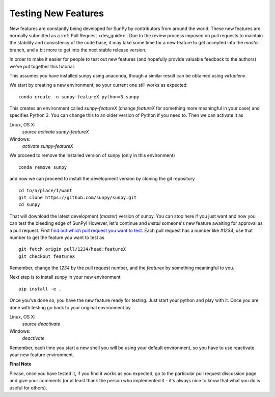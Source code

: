 ====================
Testing New Features
====================

New features are constantly being developed for SunPy by contributors from
around the world. These new features are normally submitted as a
:ref:`Pull Request <dev_guide>`. Due to the review process imposed
on pull requests to maintain the stability and consistency of the code base,
it may take some time for a new feature to get accepted into the `master`
branch, and a bit more to get into the next stable release version.

In order to make it easier for people to test out new features (and hopefully provide valuable
feedback to the authors) we've put together this tutorial.

This assumes you have installed sunpy using anaconda, though a similar result
can be obtained using `virtualenv`.

We start by creating a new environment, so your current one still works as
expected::

 conda create -n sunpy-featureX python=3 sunpy

This creates an environment called `sunpy-featureX` (change `featureX` for
something more meaningful in your case) and specifies Python 3. You can change
this to an older version of Python if you need to. Then we can activate it as

Linux, OS X:
  `source activate sunpy-featureX`
Windows:
  `activate sunpy-featureX`

We proceed to remove the installed version of sunpy (only in this environment)
::

 conda remove sunpy

and now we can proceed to install the development version by cloning the git
repository ::

 cd to/a/place/I/want
 git clone https://github.com/sunpy/sunpy.git
 cd sunpy

That will download the latest development (`master`) version of sunpy. You can
stop here if you just want and now you can test the bleeding edge of SunPy!
However, let's continue and `install` someone's new feature awaiting for approval
as a pull request. First `find out which pull request you want to test
<https://github.com/sunpy/sunpy/pulls>`_. Each pull request has a number like
`#1234`, use that number to get the feature you want to test as ::

 git fetch origin pull/1234/head:featureX
 git checkout featureX

Remember, change the `1234` by the pull request number, and the `featurex` by
something meaningful to you.

Next step is to install sunpy in your new environment ::

 pip install -e .

Once you've done so, you have the new feature ready for testing. Just start
your python and play with it. Once you are done with testing go back to your
original environment by

Linux, OS X:
  `source deactivate`
Windows:
  `deactivate`

Remember, each time you start a new shell you will be using your default
environment, so you have to use reactivate your new feature environment.

**Final Note**

Please, once you have tested it, if you find it works as you expected, go to the
particular pull request discussion page and give your comments (or at least
thank the person who implemented it - it's always nice to know that what you do
is useful for others).
